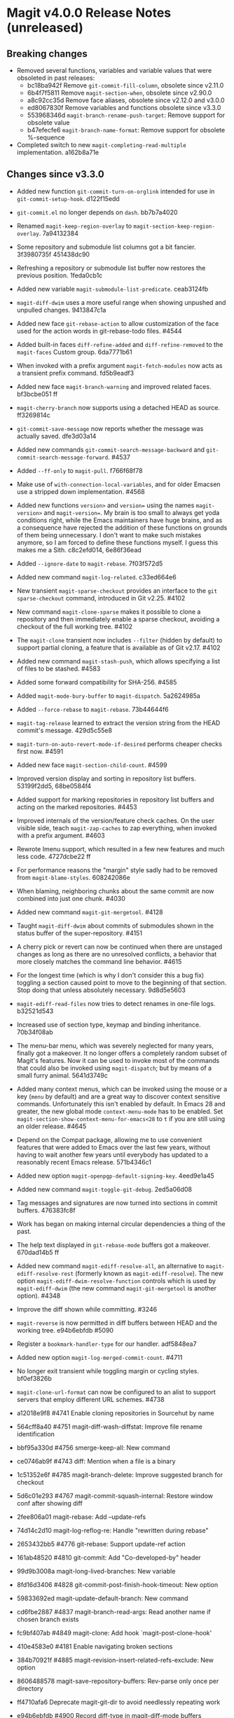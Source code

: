 * Magit v4.0.0 Release Notes (unreleased)
** Breaking changes

- Removed several functions, variables and variable values that were obsoleted
  in past releases:
  - bc18ba942f Remove ~git-commit-fill-column~, obsolete since v2.11.0
  - 6b4f7f5811 Remove ~magit-section-when~, obsolete since v2.90.0
  - a8c92cc35d Remove face aliases, obsolete since v2.12.0 and v3.0.0
  - ed8067830f Remove variables and functions obsolete since v3.3.0
  - 553968346d ~magit-branch-rename-push-target~: Remove support for obsolete value
  - b47efecfe6 ~magit-branch-name-format~: Remove support for obsolete %-sequence

- Completed switch to new ~magit-completing-read-multiple~ implementation.
  a162b8a71e

** Changes since v3.3.0

- Added new function ~git-commit-turn-on-orglink~ intended for use in
  ~git-commit-setup-hook~.  d122f15edd

- ~git-commit.el~ no longer depends on ~dash~.  bb7b7a4020

- Renamed ~magit-keep-region-overlay~ to ~magit-section-keep-region-overlay~.
  7a94132384

- Some repository and submodule list columns got a bit fancier.
  3f3980735f 451438dc90

- Refreshing a repository or submodule list buffer now restores the previous
  position.  1feda0cb1c

- Added new variable ~magit-submodule-list-predicate~. ceab3124fb

- ~magit-diff-dwim~ uses a more useful range when showing unpushed and unpulled
  changes.  9413847c1a

- Added new face ~git-rebase-action~ to allow customization of the face used for
  the action words in git-rebase-todo files.  #4544

- Added built-in faces ~diff-refine-added~ and ~diff-refine-removed~ to the
  ~magit-faces~ Custom group.  6da7771b61

- When invoked with a prefix argument ~magit-fetch-modules~ now acts as a
  transient prefix command.  fd5b9eadf3

- Added new face ~magit-branch-warning~ and improved related faces.  bf3bcbe051 ff

- ~magit-cherry-branch~ now supports using a detached HEAD as source.  ff3269814c

- ~git-commit-save-message~ now reports whether the message was actually saved.
  dfe3d03a14

- Added new commands ~git-commit-search-message-backward~ and
  ~git-commit-search-message-forward~.  #4537

- Added ~--ff-only~ to ~magit-pull~.  f766f68f78

- Make use of ~with-connection-local-variables~, and for older Emacsen use a
  stripped down implementation. #4568

- Added new functions ~version>~ and ~version=~ using the names ~magit-version>~ and
  ~magit-version=~.  My brain is too small to always get yoda conditions right,
  while the Emacs maintainers have huge brains, and as a consequence have
  rejected the addition of these functions on grounds of them being unnecessary.
  I don't want to make such mistakes anymore, so I am forced to define these
  functions myself.  I guess this makes me a Sith.  c8c2efd014, 6e86f36ead

- Added ~--ignore-date~ to ~magit-rebase~.  7f03f572d5

- Added new command ~magit-log-related~.  c33ed664e6

- New transient ~magit-sparse-checkout~ provides an interface to the
  ~git sparse-checkout~ command, introduced in Git v2.25.  #4102

- New command ~magit-clone-sparse~ makes it possible to clone a repository and
  then immediately enable a sparse checkout, avoiding a checkout of the full
  working tree.  #4102

- The ~magit-clone~ transient now includes ~--filter~ (hidden by default) to support
  partial cloning, a feature that is available as of Git v2.17.  #4102

- Added new command ~magit-stash-push~, which allows specifying a list of files to
  be stashed.  #4583

- Added some forward compatibility for SHA-256.  #4585

- Added ~magit-mode-bury-buffer~ to ~magit-dispatch~.  5a2624985a

- Added ~--force-rebase~ to ~magit-rebase~.  73b44644f6

- ~magit-tag-release~ learned to extract the version string from the HEAD commit's
  message.  429d5c55e8

- ~magit-turn-on-auto-revert-mode-if-desired~ performs cheaper checks first now.
  #4591

- Added new face ~magit-section-child-count~.  #4599

- Improved version display and sorting in repository list buffers.
  53199f2dd5, 68be0584f4

- Added support for marking repositories in repository list buffers and acting
  on the marked repositories.  #4453

- Improved internals of the version/feature check caches.  On the user visible
  side, teach ~magit-zap-caches~ to zap everything, when invoked with a prefix
  argument.  #4603

- Rewrote Imenu support, which resulted in a few new features and much less
  code.  4727dcbe22 ff

- For performance reasons the "margin" style sadly had to be removed from
  ~magit-blame-styles~.  608242086e

- When blaming, neighboring chunks about the same commit are now combined into
  just one chunk.  #4030

- Added new command ~magit-git-mergetool~.  #4128

- Taught ~magit-diff-dwim~ about commits of submodules shown in the status buffer
  of the super-repository.  #4151

- A cherry pick or revert can now be continued when there are unstaged changes
  as long as there are no unresolved conflicts, a behavior that more closely
  matches the command line behavior.  #4615

- For the longest time (which is why I don't consider this a bug fix) toggling
  a section caused point to move to the beginning of that section.  Stop doing
  that unless absolutely necessary.  9d8d5e5603

- ~magit-ediff-read-files~ now tries to detect renames in one-file logs.
  b32521d543

- Increased use of section type, keymap and binding inheritance.
  70b34f08ab

- The menu-bar menu, which was severely neglected for many years, finally got a
  makeover.  It no longer offers a completely random subset of Magit's features.
  Now it can be used to invoke most of the commands that could also be invoked
  using ~magit-dispatch~; but by means of a small furry animal.  5641d3749c

- Added many context menus, which can be invoked using the mouse or a key
  (~menu~ by default) and are a great way to discover context sensitive commands.
  Unfortunately this isn't enabled by default.  In Emacs 28 and greater, the
  new global mode ~context-menu-mode~ has to be enabled.  Set
  ~magit-section-show-context-menu-for-emacs<28~ to ~t~ if you are still using an
  older release.  #4645

- Depend on the Compat package, allowing me to use convenient features that were
  added to Emacs over the last few years, without having to wait another few
  years until everybody has updated to a reasonably recent Emacs release.
  571b4346c1

- Added new option ~magit-openpgp-default-signing-key~.  4eed9e1a45

- Added new command ~magit-toggle-git-debug~.  2ed5a06d08

- Tag messages and signatures are now turned into sections in commit buffers.
  476383fc8f

- Work has began on making internal circular dependencies a thing of the past.

- The help text displayed in ~git-rebase-mode~ buffers got a makeover.
  670dad14b5 ff

- Added new command ~magit-ediff-resolve-all~, an alternative to
  ~magit-ediff-resolve-rest~ (formerly known as ~magit-ediff-resolve~).  The
  new option ~magit-ediff-dwim-resolve-function~ controls which is used by
  ~magit-ediff-dwim~ (the new command ~magit-git-mergetool~ is another option).
  #4348

- Improve the diff shown while committing.  #3246

- ~magit-reverse~ is now permitted in diff buffers between HEAD and
  the working tree.  e94b6ebfdb #5090

- Register a ~bookmark-handler-type~ for our handler.  adf5848ea7

- Added new option ~magit-log-merged-commit-count~. #4711

- No longer exit transient while toggling margin or cycling styles.  bf0ef3826b

- ~magit-clone-url-format~ can now be configured to an alist to support servers
  that employ different URL schemes.  #4738

- a12018e9f8 #4741 Enable cloning repositories in Sourcehut by name
- 564cff8a40 #4751 magit-diff-wash-diffstat: Improve file rename identification
- bbf95a330d #4756 smerge-keep-all: New command
- ce0746ab9f #4743 diff: Mention when a file is a binary
- 1c51352e6f #4785 magit-branch-delete: Improve suggested branch for checkout
- 5d6c01e293 #4767 magit-commit-squash-internal: Restore window conf after showing diff
- 2fee806a01 magit-rebase: Add --update-refs
- 74d14c2d10 magit-log-reflog-re: Handle "rewritten during rebase"
- 2653432bb5 #4776 git-rebase: Support update-ref action
- 161ab48520 #4810 git-commit: Add "Co-developed-by" header
- 99d9b3008a magit-long-lived-branches: New variable
- 8fd16d3406 #4828 git-commit-post-finish-hook-timeout: New option
- 59833692ed magit-update-default-branch: New command
- cd6fbe2887 #4837 magit-branch-read-args: Read another name if chosen branch exists
- fc9bf407ab #4849 magit-clone: Add hook `magit-post-clone-hook'
- 410e4583e0 #4181 Enable navigating broken sections
- 384b70921f #4885 magit-revision-insert-related-refs-exclude: New option

+ 8606488578 magit-save-repository-buffers: Rev-parse only once per directory
- ff4710afa6 Deprecate magit-git-dir to avoid needlessly repeating work
- e94b6ebfdb #4900 Record diff-type in magit-diff-mode buffers

- b7daf6a2ff #4905 magit-branch-delete: Improve "also on remote?" prompt
- 6852936364 #4768 magit-wip-mode: Speedup activation by avoiding duplicated work
- dd2e870b13 #4823 magit-save-repository-buffers: Wip commit all files at once

- b2c4a26b5b #4923 magit-diff-show-or-scroll: Also handle tags
- 85d0554f4f #4920 Optionally display process start time in margin of process buffers
- 2f3740ab68 #4786 If bisect was invoked with --first-parent, use it for rest log too
- 25dbf32d86 #4781 Perform checkouts asynchronously
- 152478b01f magit-branch-or-commit-at-point: Get from unpushed/unpulled sections
- 7fbf89cb52 magit-verbose-messages: New option
- e38500b590 git-commit-header-line-format: New variable
- 09f600fdcd..ebd7a0635d Improved commands for staging and unstaging files.

- 8b1f599de4 Provide different sets of global key bindings that the user can
  choose from by setting option ~magit-define-global-key-bindings~.

- 8b3acf7473 #4962 Fix killing process if user input is aborted
- 2c2b34d7ac #4966 magit-file-{ignore,tracked}-p: Convert filename for git
- decd5f40dd #4970 magit-stash-pop: Use pop instead of apply
- 4ca7b95f28 magit-diff-type: Fix in logs when section isn't provided as argument
- b3f7e24616 magit-map-sections: New function

+ 241b327b7a #4974 Don't use markers in log buffers
- d536ef9e21 Don't preserve visibility in log buffers
- 545a64c3ee magit-log-color-graph-limit: New option
- e32cec06a4 magit-log-show-signatures-limit: New option
- d73a3b11db Record child sections in reverse in log buffers
- 6014320c3e magit-module-confirm: Use refresh cache

- 667deaa74e magit-stage-file: Support staging ignored files
- d46270cb65 #4990 git-commit-setup-font-lock: Set comment-end to the empty string
- 7d4092f00b Apply stash even if "git stash apply" cannot do it
- 186414ae41 #4998 When inserting pseudo header, always prompt with a prefix argument
- ace5ca4401 #4999 magit--imenu-goto-function: New function
- 27099441a0 #5000 Offer textual range at point as next history element
- 141dd46798 #4989 diff: Make --diff-merges option available
- ae7f5e9fb4 magit-log-refresh: No longer exit transient after any margin command
- dd14e0c3c6 #5027 git-commit: Ignore leading comment when inserting headers
- b436ad3830 git-commit: Replace the term "(pseudo) header" with "trailer"
- 72fbb3a579 magit-stash-read-message: Provide a default instead of magic
- 51f04d6826 #5042 magit-branch-reset: Offer commit at point as history element

- 26eac2bcb0 magit-refresh-buffer: Define as a command

- fb1a3c487e #5051 magit-sequencer-abort: Require confirmation
- 4efecc80a6 magit-log-move-to-revision: Default to fixup target if any
- 025c48ed68 magit-section-lineage: Optionally return objects instead of types
- 8a3674b427 completion: Prevent Vertico from sorting completion candidates
- 09961f67a4 #5097 git-commit-turn-on-flyspell: Don't check below cut-line
- 0032ffca8d magit-branch: Add global variable suffixes by default

- 76c14efc78 #5104 Move bookmark functionality from magit-mode to magit-section
- eca60f310d #5104 Move imenu functionality from magit-mode to magit-section

- 8a3c1ccdda magit-section-cycle: Pivot to tab-next if there is a binding conflict

- 28bcd29db5 #5107 magit--shell-command: Use magit-with-editor
- 4d378d91d2 #4973 git-commit-cd-to-toplevel: New option

[TODO Merge other binding items into this one?]
- Added new infix arguments and suffixes to the transient prefix commands
  ~magit-pull~, ~magit-rebase~ and ~magit-dispatch~.  Likewise added new commands to
  keymaps ~magit-stashes-section-map~.

** Fixes since v3.3.0

- ~magit-status-quick~ wasn't autoloaded.  #4519

- Magit's version could not be detected if it was installed using Straight.
  #4526

- Automatic saving of file-visiting buffers was broken inside remote
  repositories that are accessed using Tramp.  #4292

- Worktree commands and listing worktrees in the status buffer were broken
  inside remote repositories that are accessed using Tramp.  #4326

- Due to a regression in v3.3.0 setting the mark did not highlight the current
  and only selected section until a second section is selected.  348d9b9861

- A diff header added in a new Git release wasn't handled yet.  #4531

- Fixed calculation of gravatar image size.  ecfaa325a3

- ~magit-branch-checkout~ refreshed the buffer before all work was done.
  a14f847d97

- Section highlighing was not always updated when it should have, and sometimes
  it was done needlessly.  aba0a59611, 41fcb24761, 10b5407131

- ~magit-dispatch~ contained a binding that conflicted with that of
  ~transient-help~.  f85c4efb52

- ~magit-diff-wash-submodule~ didn't account for empty commit messages.  #4538

- Empty face definitions weren't defined properly, resulting in "rouge" faces.
  a66b86d511

- ~magit-remote-at-point~ could return invalid values on branch sections.
  2039619696

- Fixed a regression in ~magit-log-maybe-update-blob-buffer~.  #4552

- The helper function ~magit-current-blame-chunk~ passed the directory visited by
  a Dired buffer to ~git blame~, leading to some commands (e.g., ~magit-checkout~)
  erroring when called from a Dired buffer.  #4560

- ~magit-convert-filename-for-git~ needed yet another tweak on Windows.  #4557

- For Helm users, calling ~magit-stash-drop~ on the "Stashes" section has been
  broken since v3.0.0.  #4571

- ~magit-list-refs~ failed to list a poorly named ~head~ branch.  #4576

- ~magit-rebase~ offered arguments that aren't supported by the Git version in
  use.  5e70f10566

- ~magit-generate-changelog~ wasn't autoloaded.  #4581

- Failed to specify ~:test~ when calling ~cl-set-difference~ with strings.
  d899f0e7a6

- ~magit-section-show-child-count~ broke on commits that have no children.  #4598

- ~magit-fetch-modules~ offered the ~--all~ argument, but that wasn't useful.
  dc11ba7b29

- ~magit-discard~ didn't properly handle conflicts resulting from a file being
  renamed on both sides.  #4225

- Since v3.0.0, ~magit-pull-from-pushremote~ has failed on non-fast-forward
  merges.  #4604

- ~magit-insert-revision-message~ got tripped up by messages that begin with a
  commit hash.  #4602

- ~git-commit.el~ didn't always use ~magit-git-executable~, instead hard coding
  "git", even if Magit is available.  77255776cb

- ~magit-global-core.notesRef~ and ~magit-global-core.displayRef~ didn't actually
  handle global value.  0f96d39834

- ~magit-blame--make-highlight-overlay~ put the highlighting on the wrong line.
  #4620

- A regression from v3.2.0 broke visiting a file when that file has a mode
  change and point is on the file or the mode change section.  #4623

- Module sections used the wrong keymap.  94aca04dc8

- In-progress cherry-picks were not always recognized.  #4646

- Locating remote executables was broken.  4d1d00e6fa

- The use of external diff tools was not prevented everywhere we need the
  ability to feed the output back to ~git apply~.  #4664

- The revision syntax for matching commit message was not supported.  #4662

- ~magit-current-blame-chunk~ errored at eob.  437dfe95e9

- ~magit-revision-refresh-buffer~ could set ~magit-buffer-revision-hash~ to
  something that is not a hash.  2676dddb84

- ~magit-tag-release~ failed to create the first release.  ea1d09e0a7

- 84922c3997 magit-show-commit: Fix handling of current buffer's file
- 71f7d1df1d magit-diff-wash-hunk: Handle one line edge case
- 1b0474b590 #4693 Highlight trailing whitespace on lines using dos eol style
- 4b8eab3af1 #4697 magit-{branch-or,}commit-at-point: Only use blame chunk when blaming
- 9b48dd7e36 #4702 Prefer 'git log --no-walk' to 'git show --no-patch'
- 64cca91341 magit-push: Fix magit-push-implicitly--desc
- 5f5e065e1e magit-list-worktrees: Always include path in returned value
- c1def98185 magit--minibuf-default-add-commit: Fix position of commit
- c92dee94e9 magit-save-repository-buffers: Handle let-bound default-directory
- 9a69e3d479 #4765 magit-blame--make-margin-overlays: Fix beginning of each overlay
- 557ab2c062 magit-diff-wash-diff: Fix headers for "git log -L --no-prefix"
- 8158b484ae magit-list-module-paths: Ensure they are relative to top-level
- 87e68e0a8e #4803 magit-tag-release: Fix case when no default is detected
- a3d3758b26 #4807 magit-file-rename: Fix initial-input for destination
- 2a5815fee1 #4806 git-commit-font-lock-keywords-1: Use more restrictive keyword regexp

- Commands that use optional third-party Git extensions didn't consider that
  extension executables may be installed in Git's exec path instead of a
  directory in ~exec-path~.  #4812

- ~magit-show-commit~ showed the incorrect commit when called on a chunk generated
  by ~magit-blame-reverse~.  #4834

- 2286a63974 #3624 Fix applying changes over Tramp from Windows
- fa0997797b magit-process-filter: Suppress bogus error when aborting emacsclient
- 76fe394953 magit-log-merged: Fix incorrect calculation of distance from tip
- 6d325d90ba Revert "git-commit-setup: Enable mode after setting local variables"
- 467bb21f7d magit-commit-diff-1: Take --allow-empty into account
- 97a95f7007 #4883 magit-revision-fill-summary-line: Use revision buffer's window width
- 8586e49d81 #4891 magit-auto-revert-mode: Leave disabled in one more case
- 5bd6c15089 magit-save-repository-buffers: Guard against disappeared repository
- dec25b407b #4898 magit-log-set-commit-limit: Modify copy of magit-buffer-log-args
- 1d4bf64f33 #4903 magit-insert-remote-branches: Fix Git 2.40 compatibility

- Support displaying errors that occur when washing a section.
  78a979fde5, 2bd3db69d6, d05b1ed381, a760dd1078

- beb3d6cae2 #4787 magit-wash-bisect-log: Ignore '# status:' lines
  (new in Git v2.37.0)
- dd649baf7c #4922 diff: Fix visiting removed lines of renamed file
- 3224b1765f #4744 Keep cursor from getting stuck in invisible text
- 9c66514b2c #4940 magit-restore-window-configuration: Select buffer
- 031b9fad42 #4949 magit-display-repository-buffer: Fix doing so
- a003d3c11c #4954 magit-clone-internal: correctly get origin value from args
- 93d30c5459 #4976 magit-cygwin-mount-points: Don't use cygwin hack remotely
- 027bae37ae #4988 git-commit-setup: Fix auto-mode-alist for remote files
- 889ed3111a #4977 Allow un-/staging binary files when whitespace is being ignored
- 7a1d503470 #5005 git-commit-insert-header: Fix determining location
- 18d1b13675 #5006 magit-process-finish: Avoid unnecessary magit-process-buffer call
- 3329bf0f4f magit-list-refs: Exclude all symbolic references
- 139f603cb8 #5021 magit-hunk-section-map: Honor smerge-command-prefix again
- c6a62accc5 #5029 magit-jump-*-pushremote: Restore functionality

- If applying a patch series with ~git am~ failed, the status buffer incorrectly
  repeated already applied patches in the list of remaining patches.  #5024

- b187753717 magit-insert-section-body: Ensure parent sections get extended

- ~magit-bisect-run~ is supposed to abort if there are uncommitted
  changes or if the revisions are flipped (like ~magit-bisect-start~
  does), but these checks were unintentionally dropped in Magit
  v3.1.0.  #5070

- debb9723d9 Support staging hunks over Tramp again
- c3b7fd7dc4 #5076 magit-status-setup-buffer: Ensure correct position when narrowed
- 8fd3cce75c magit-completing-read: Support using function as COLLECTION
- fc485bae0d #5092 magit-insert-remote-branches: Skip HEAD if not symref
- 36be3d66ed #5102 magit-tag-release: Use magit-run-git-with-editor
- 65ecb9c5fc Only hook up git-commit-setup-font-lock-in-buffer once mode is enabled
- 0e8f25a8d8 #5094 elpa/elpa/magit magit--git-wash: Support commands whose non-zero status isn't an error
